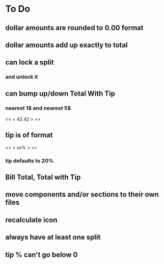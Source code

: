 
* To Do
** dollar amounts are rounded to 0.00 format
** dollar amounts add up exactly to total
** can lock a split
*** and unlock it
** can bump up/down Total With Tip
*** nearest 1$ and nearest 5$
    << <  42.42  > >>
** tip is of format
   << < xx% > >>
*** tip defaults to 20%
** Bill Total, Total with Tip
** move components and/or sections to their own files
** recalculate icon
** always have at least one split
** tip % can't go below 0

